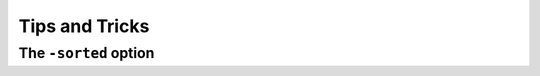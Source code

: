###############
Tips and Tricks
###############

======================
The ``-sorted`` option
======================